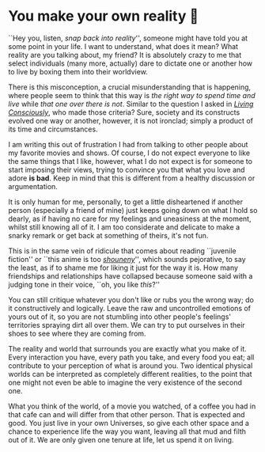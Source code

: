 #+date: 101; 12022 H.E.
* You make your own reality 👒

``Hey you, listen, /snap back into reality/'', someone might have told you at some
point in your life. I want to understand, what does it mean? What reality are
you talking about, my friend? It is absolutely crazy to me that select
individuals (many more, actually) dare to dictate one or another how to live by
boxing them into their worldview.

#+drop_cap
There is this misconception, a crucial misunderstanding that is happening, where
people seem to think that this way is /the right way to spend time and live/ while
/that one over there is not/. Similar to the question I asked in [[https://sandyuraz.com/blogs/living/][/Living
Consciously/]], who made those criteria? Sure, society and its constructs evolved
one way or another, however, it is not ironclad; simply a product of its time
and circumstances.

I am writing this out of frustration I had from talking to other people about my
favorite movies and shows. Of course, I do not expect everyone to like the same
things that I like, however, what I do not expect is for someone to start
imposing their views, trying to convince you that what you love and adore *is
bad*. Keep in mind that this is different from a healthy discussion or
argumentation.

It is only human for me, personally, to get a little disheartened if another
person (especially a friend of mine) just keeps going down on what I hold so
dearly, as if having no care for my feelings and uneasiness at the moment,
whilst still knowing all of it. I am too considerate and delicate to make a
snarky remark or get back at something of theirs, it's not fun.

This is in the same vein of ridicule that comes about reading ``juvenile
fiction'' or ``this anime is too [[https://en.wikipedia.org/wiki/Shōnen_manga][/shouneny/]]'', which sounds pejorative, to say
the least, as if to shame me for liking it just for the way it is. How many
friendships and relationships have collapsed because someone said with a judging
tone in their voice, ``oh, you like /this/?''

You can still critique whatever you don't like or rubs you the wrong way; do it
constructively and logically. Leave the raw and uncontrolled emotions of yours
out of it, so you are not stumbling into other people's feelings' territories
spraying dirt all over them. We can try to put ourselves in their shoes to see
where they are coming from.

#+drop_cap
The reality and world that surrounds you are exactly what you make of it. Every
interaction you have, every path you take, and every food you eat; all
contribute to your perception of what is around you. Two identical physical
worlds can be interpreted as completely different realities, to the point that
one might not even be able to imagine the very existence of the second one.

What you think of the world, of a movie you watched, of a coffee you had in that
cafe can and will differ from that other person. That is expected and good. You
just live in your own Universes, so give each other space and a chance to
experience life the way you want, leaving all that mud and filth out of it. We
are only given one tenure at life, let us spend it on living.
